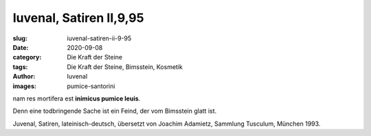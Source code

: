 Iuvenal, Satiren II,9,95
========================

:slug: iuvenal-satiren-ii-9-95
:date: 2020-09-08
:category: Die Kraft der Steine
:tags: Die Kraft der Steine, Bimsstein, Kosmetik
:author: Iuvenal
:images: pumice-santorini

.. class:: original

    nam res mortifera est **inimicus pumice leuis**.

.. class:: translation

    Denn eine todbringende Sache ist ein Feind, der vom Bimsstein glatt ist.

.. class:: translation-source

    Juvenal, Satiren, lateinisch-deutsch, übersetzt von Joachim Adamietz, Sammlung Tusculum, München 1993.
